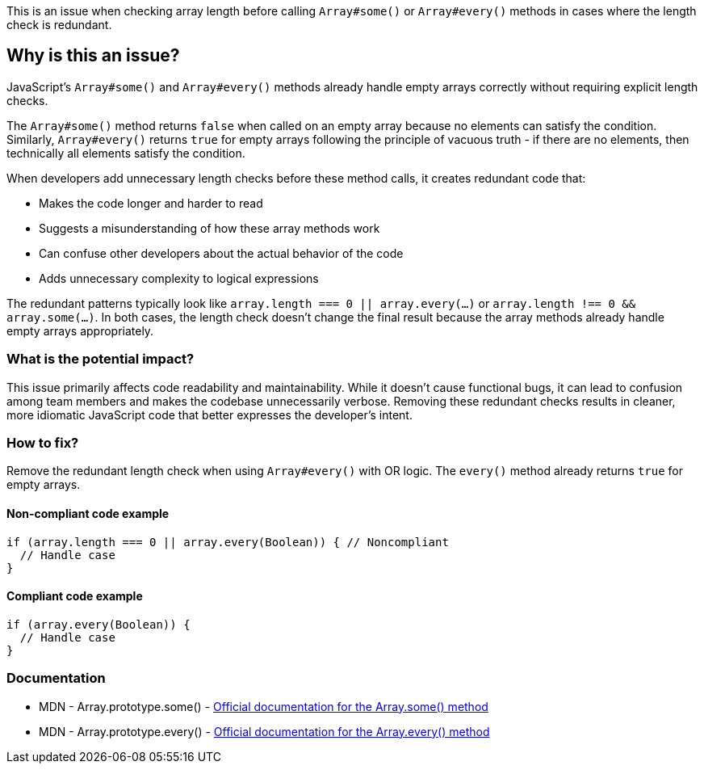 This is an issue when checking array length before calling `Array#some()` or `Array#every()` methods in cases where the length check is redundant.

== Why is this an issue?

JavaScript's `Array#some()` and `Array#every()` methods already handle empty arrays correctly without requiring explicit length checks.

The `Array#some()` method returns `false` when called on an empty array because no elements can satisfy the condition. Similarly, `Array#every()` returns `true` for empty arrays following the principle of vacuous truth - if there are no elements, then technically all elements satisfy the condition.

When developers add unnecessary length checks before these method calls, it creates redundant code that:

* Makes the code longer and harder to read
* Suggests a misunderstanding of how these array methods work
* Can confuse other developers about the actual behavior of the code
* Adds unnecessary complexity to logical expressions

The redundant patterns typically look like `array.length === 0 || array.every(...)` or `array.length !== 0 && array.some(...)`. In both cases, the length check doesn't change the final result because the array methods already handle empty arrays appropriately.

=== What is the potential impact?

This issue primarily affects code readability and maintainability. While it doesn't cause functional bugs, it can lead to confusion among team members and makes the codebase unnecessarily verbose. Removing these redundant checks results in cleaner, more idiomatic JavaScript code that better expresses the developer's intent.

=== How to fix?


Remove the redundant length check when using `Array#every()` with OR logic. The `every()` method already returns `true` for empty arrays.

==== Non-compliant code example

[source,javascript,diff-id=1,diff-type=noncompliant]
----
if (array.length === 0 || array.every(Boolean)) { // Noncompliant
  // Handle case
}
----

==== Compliant code example

[source,javascript,diff-id=1,diff-type=compliant]
----
if (array.every(Boolean)) {
  // Handle case
}
----

=== Documentation

 * MDN - Array.prototype.some() - https://developer.mozilla.org/en-US/docs/Web/JavaScript/Reference/Global_Objects/Array/some[Official documentation for the Array.some() method]
 * MDN - Array.prototype.every() - https://developer.mozilla.org/en-US/docs/Web/JavaScript/Reference/Global_Objects/Array/every[Official documentation for the Array.every() method]

